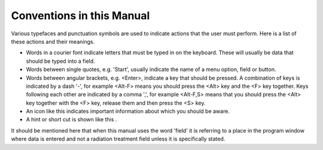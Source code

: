 
.. index:: Conventions

Conventions in this Manual
==========================

Various typefaces and punctuation symbols are used to indicate actions that
the user must perform. Here is a list of these actions and their meanings.




-   Words in a courier font indicate letters that must be typed in on the
    keyboard. These will usually be data that should be typed into a field.

-   Words between single quotes, e.g. 'Start', usually indicate the name
    of a menu option, field or button.

-   Words between angular brackets, e.g. <Enter>, indicate a key that
    should be pressed. A combination of keys is indicated by a dash '-', for
    example <Alt-F> means you should press the <Alt> key and the <F> key
    together. Keys following each other are indicated by a comma ',', for
    example <Alt-F,S> means that you should press the <Alt> key together with
    the <F> key, release them and then press the <S> key.

-   An icon like this |Note| indicates important information about which you should be aware.

-   A hint or short cut is shown like this |Hint|.

.. |Note| image:: _static/Note.png

.. |Hint| image:: _static/Hint.png


It should be mentioned here that when this manual uses the word 'field' it is
referring to a place in the program window where data is entered and not a
radiation treatment field unless it is specifically stated.


